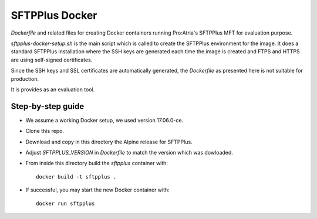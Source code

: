 SFTPPlus Docker
===============

`Dockerfile` and related files for creating Docker containers running
Pro:Atria's SFTPPlus MFT for evaluation purpose.

`sftpplus-docker-setup.sh` is the main script which is called to create the
SFTPPlus environment for the image.
It does a standard SFTPPlus installation where the SSH keys are generated each
time the image is created and FTPS and HTTPS are using self-signed
certificates.

Since the SSH keys and SSL certificates are automatically generated, the
`Dockerfile` as presented here is not suitable for production.

It is provides as an evaluation tool.


Step-by-step guide
------------------

* We assume a working Docker setup, we used version 17.06.0-ce.

* Clone this repo.

* Download and copy in this directory the Alpine release for SFTPPlus.

* Adjust `SFTPPLUS_VERSION` in `Dockerfile` to match the version which was
  dowloaded.

* From inside this directory build the `sftpplus` container with::

    docker build -t sftpplus .

* If successful, you may start the new Docker container with::

    docker run sftpplus
